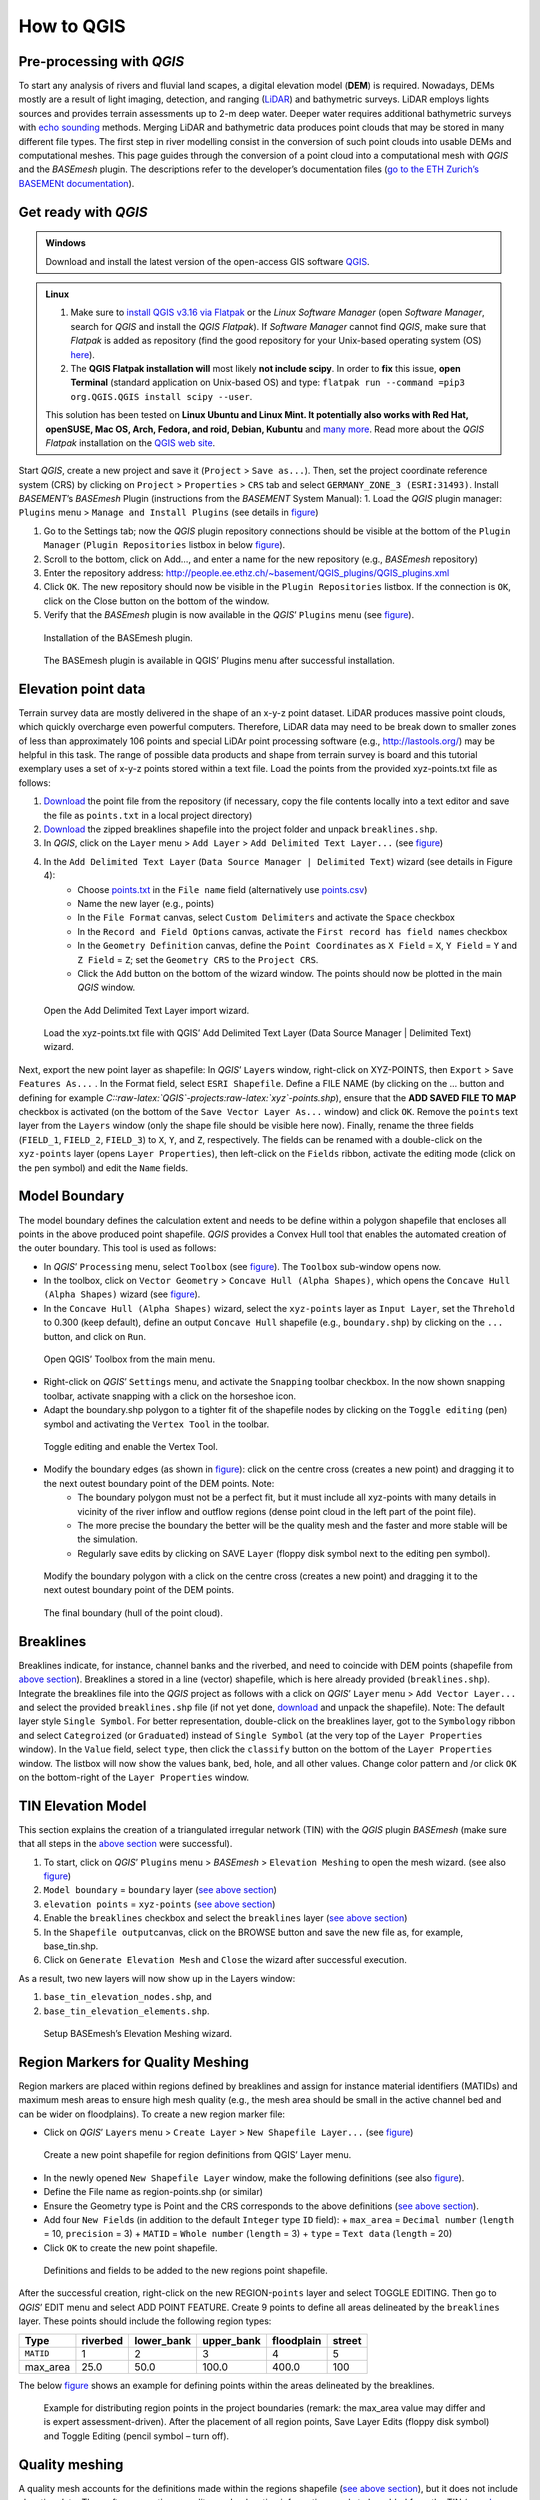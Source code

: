How to QGIS
===========

Pre-processing with *QGIS*
--------------------------

To start any analysis of rivers and fluvial land scapes, a digital elevation model (**DEM**) is required. Nowadays, DEMs mostly are a result of light imaging, detection, and ranging (`LiDAR <https://en.wikipedia.org/wiki/Lidar>`__) and bathymetric surveys. LiDAR employs lights sources and provides terrain assessments up to 2-m deep water. Deeper water requires additional bathymetric surveys with `echo sounding <https://en.wikipedia.org/wiki/Echo_sounding>`__ methods.
Merging LiDAR and bathymetric data produces point clouds that may be stored in many different file types. The first step in river modelling consist in the conversion of such point clouds into usable DEMs and computational meshes. This page guides through the conversion of a point cloud into a computational mesh with *QGIS* and the *BASEmesh* plugin. The descriptions refer to the developer’s documentation files (`go to the ETH Zurich’s BASEMENt documentation <https://basement.ethz.ch/download/documentation/docu3.html>`__).

Get ready with *QGIS*
---------------------

.. admonition:: Windows

   Download and install the latest version of the open-access GIS software `QGIS <https://www.QGIS.org>`__.

.. admonition:: Linux

    (1) Make sure to `install QGIS v3.16 via Flatpak <https://flathub.org/apps/details/org.QGIS.QGIS>`__ or the *Linux* *Software Manager* (open *Software Manager*, search for *QGIS* and install the *QGIS Flatpak*). If *Software Manager* cannot find *QGIS*, make sure that *Flatpak* is added as repository (find the good repository for your Unix-based operating system (OS) `here <https://flatpak.org/setup/>`__).
	
    (2) The **QGIS Flatpak installation will** most likely **not include scipy**. In order to **fix** this issue, **open Terminal** (standard application on Unix-based OS) and type: ``flatpak run --command =pip3 org.QGIS.QGIS install scipy --user``.
	
    This solution has been tested on **Linux Ubuntu and Linux Mint. It potentially also works with Red Hat, openSUSE, Mac OS, Arch, Fedora, and roid, Debian, Kubuntu** and `many more <https://flatpak.org/setup/>`__. Read more about the *QGIS Flatpak* installation on the `QGIS web site <https://QGIS.org/en/site/forusers/alldownloads.html#flatpak>`__.


Start *QGIS*, create a new project and save it (``Project`` > ``Save as...``). Then, set the project coordinate reference system (CRS) by clicking on ``Project`` > ``Properties`` > ``CRS`` tab and select ``GERMANY_ZONE_3 (ESRI:31493)``. Install *BASEMENT*\ ’s *BASEmesh* Plugin (instructions from the *BASEMENT* System Manual): 1. Load the *QGIS* plugin manager: ``Plugins`` menu > ``Manage and Install Plugins`` (see details in `figure <#QGIS-plugins>`__)

1. Go to the Settings tab; now the *QGIS* plugin repository connections should be visible at the bottom of the ``Plugin Manager`` (``Plugin Repositories`` listbox in below `figure <#QGIS-plugins>`__).
2. Scroll to the bottom, click on Add…, and enter a name for the new repository (e.g., *BASEmesh* repository)
3. Enter the repository address: `http://people.ee.ethz.ch/~basement/QGIS_plugins/QGIS_plugins.xml <http://people.ee.ethz.ch/~basement/QGIS_plugins/QGIS_plugins.xml>`__
4. Click ``OK``. The new repository should now be visible in the ``Plugin Repositories`` listbox. If the connection is ``OK``, click on the Close button on the bottom of the window.
5. Verify that the *BASEmesh* plugin is now available in the *QGIS*\ ’ ``Plugins`` menu (see `figure <#QGIS-pluggedin>`__).

.. figure:: ../img/QGIS-plugins.png
    
    Installation of the BASEmesh plugin.
	
.. figure:: ../img/QGIS-pluggedin.png
	
    The BASEmesh plugin is available in QGIS’ Plugins menu after successful installation.

Elevation point data
--------------------

Terrain survey data are mostly delivered in the shape of an x-y-z point dataset. LiDAR produces massive point clouds, which quickly overcharge even powerful computers. Therefore, LiDAR data may need to be break down to smaller zones of less than approximately 106 points and special LiDAr point processing software (e.g., http://lastools.org/) may be helpful in this task. The range of possible data products and shape from terrain survey is board and this tutorial exemplary uses a set of x-y-z points stored within a text file. Load the points from the provided xyz-points.txt file as follows:

1. `Download <https://github.com/hydro-informatics/materials-bm/blob/master/points_raw/points.txt>`__ the point file from the repository (if necessary, copy the file contents locally into a text editor and save the file as    ``points.txt`` in a local project directory)
2. `Download <https://github.com/hydro-informatics/materials-bm/raw/master/breaklines.zip>`__ the zipped breaklines shapefile into the project folder and unpack ``breaklines.shp``.
3. In *QGIS*, click on the ``Layer`` menu > ``Add Layer`` > ``Add Delimited Text Layer...`` (see `figure <#QGIS-add-lyr>`__)
4. In the ``Add Delimited Text Layer`` (``Data Source Manager | Delimited Text``) wizard (see details in Figure 4):  
	-   Choose `points.txt <https://github.com/hydro-informatics/materials-bm/blob/master/points_raw/points.txt>`__ in the ``File name`` field (alternatively use `points.csv <https://github.com/hydro-informatics/materials-bm/blob/master/points_raw/points.csv>`__)	  
	-   Name the new layer (e.g., points)	  
	-   In the ``File Format`` canvas, select ``Custom Delimiters`` and activate the ``Space`` checkbox   
	-   In the ``Record and Field Options`` canvas, activate the ``First record has field names`` checkbox   
	-   In the ``Geometry Definition`` canvas, define the ``Point Coordinates`` as ``X Field`` = ``X``, ``Y Field`` = ``Y`` and ``Z Field`` = ``Z``; set the ``Geometry CRS`` to the ``Project CRS``.	  
	-   Click the ``Add`` button on the bottom of the wizard window. The points should now be plotted in the main *QGIS* window.

.. figure:: ../img/QGIS-add-lyr.png
	
    Open the Add Delimited Text Layer import wizard.

.. figure:: ../img/QGIS-import-pts.png
	
    Load the xyz-points.txt file with QGIS’ Add Delimited Text Layer (Data Source Manager \| Delimited Text) wizard.

Next, export the new point layer as shapefile: In *QGIS*\ ’ ``Layer``\ s window, right-click on XYZ-POINTS, then ``Export`` > ``Save Features As...`` . In the Format field, select ``ESRI Shapefile``. Define a FILE NAME (by clicking on the … button and defining for example *C::raw-latex:`\QGIS`-projects:raw-latex:`\xyz`-points.shp*), ensure that the **ADD SAVED FILE TO MAP** checkbox is activated (on the bottom of the ``Save Vector Layer As...`` window) and click ``OK``. Remove the ``points`` text layer from the ``Layers`` window (only the shape file should be visible here now). Finally, rename the three fields (``FIELD_1``, ``FIELD_2``, ``FIELD_3``) to ``X``, ``Y``, and ``Z``, respectively. The fields can be renamed with a double-click on the ``xyz-points`` layer (opens ``Layer Properties``), then left-click on the ``Fields`` ribbon, activate the editing mode (click on the pen symbol) and edit the ``Name`` fields.

Model Boundary
--------------

The model boundary defines the calculation extent and needs to be define within a polygon shapefile that encloses all points in the above produced point shapefile. *QGIS* provides a Convex Hull tool that enables the automated creation of the outer boundary. This tool is used as follows:

-  In *QGIS*\ ’ ``Processing`` menu, select ``Toolbox`` (see `figure <#QGIS-tbx>`__). The ``Toolbox`` sub-window opens now.
-  In the toolbox, click on ``Vector Geometry`` > ``Concave Hull (Alpha Shapes)``, which opens the ``Concave Hull (Alpha Shapes)`` wizard (see `figure <#QGIS-chull>`__).
-  In the ``Concave Hull (Alpha Shapes)`` wizard, select the ``xyz-points`` layer as ``Input Layer``, set the ``Threhold`` to 0.300 (keep default), define an output ``Concave Hull`` shapefile (e.g., ``boundary.shp``) by clicking on the ``...`` button, and click    on ``Run``.

.. figure:: ../img/QGIS-tbx.png
	
    Open QGIS’ Toolbox from the main menu.

.. figure:: ../img/QGIS-chull.png
	:cpation: The Concave Hull (Alpha Shapes) wizard.

-  Right-click on *QGIS*\ ’ ``Settings`` menu, and activate the ``Snapping`` toolbar checkbox. In the now shown snapping toolbar, activate snapping with a click on the horseshoe icon.
-  Adapt the boundary.shp polygon to a tighter fit of the shapefile nodes by clicking on the ``Toggle editing`` (pen) symbol and activating the ``Vertex Tool`` in the toolbar.

.. figure:: ../img/QGIS-mod-feat.png
	
    Toggle editing and enable the Vertex Tool.

-  Modify the boundary edges (as shown in `figure <#QGIS-mod-boundary>`__): click on the centre cross (creates a new point) and dragging it to the next outest boundary point of the DEM points. Note:  
	-   The boundary polygon must not be a perfect fit, but it must include all xyz-points with many details in vicinity of the river inflow and outflow regions (dense point cloud in the left part of the point file).	  
	-   The more precise the boundary the better will be the quality mesh and the faster and more stable will be the simulation.	  
	-   Regularly save edits by clicking on SAVE ``Layer`` (floppy disk symbol next to the editing pen symbol).

.. figure:: ../img/QGIS-mod-boundary.png
	
    Modify the boundary polygon with a click on the centre cross (creates a new point) and dragging it to the next outest boundary point of the DEM points.

.. figure:: ../img/QGIS-fin-boundary.png
	
    The final boundary (hull of the point cloud).

Breaklines
----------

Breaklines indicate, for instance, channel banks and the riverbed, and need to coincide with DEM points (shapefile from `above section <#epd>`__). Breaklines a stored in a line (vector) shapefile, which is here already provided (``breaklines.shp``). Integrate the breaklines file into the *QGIS* project as follows with a click on *QGIS*\ ’ ``Layer`` menu > ``Add Vector Layer...`` and select the provided ``breaklines.shp`` file (if not yet done, `download <https://github.com/hydro-informatics/materials-bm/raw/master/breaklines.zip>`__ and unpack the shapefile). Note: The default layer style ``Single Symbol``. For better representation, double-click on the breaklines layer, got to the ``Symbology`` ribbon and select ``Categroized`` (or ``Graduated``) instead of ``Single Symbol`` (at the very top of the ``Layer Properties`` window). In the ``Value`` field, select ``type``, then click the ``classify`` button on the bottom of the ``Layer Properties`` window. The listbox will now show the values bank, bed, hole, and all other values. Change color pattern and /or click ``OK`` on the bottom-right of the ``Layer Properties`` window.

TIN Elevation Model
-------------------

This section explains the creation of a triangulated irregular network (TIN) with the *QGIS* plugin *BASEmesh* (make sure that all steps in the `above section <#start-QGIS>`__ were successful).

1. To start, click on *QGIS*\ ’ ``Plugins`` menu > *BASEmesh* > ``Elevation Meshing`` to open the mesh wizard. (see also `figure <#QGIS-exp-tin>`__)
2. ``Model boundary`` = ``boundary`` layer (`see above    section <#boundary>`__)
3. ``elevation points`` = ``xyz-points`` (`see above section <#epd>`__)
4. Enable the ``breaklines`` checkbox and select the ``breaklines``    layer (`see above section <#breaklines>`__)
5. In the ``Shapefile output``\ canvas, click on the BROWSE button and save the new file as, for example, base_tin.shp.
6. Click on ``Generate Elevation Mesh`` and ``Close`` the wizard after successful execution.

As a result, two new layers will now show up in the Layers window: 

1. ``base_tin_elevation_nodes.shp``, and 
2. ``base_tin_elevation_elements.shp``.

.. figure:: ../img/QGIS-exp-tin.png
	
    Setup BASEmesh’s Elevation Meshing wizard.

Region Markers for Quality Meshing
----------------------------------

Region markers are placed within regions defined by breaklines and assign for instance material identifiers (MATIDs) and maximum mesh areas to ensure high mesh quality (e.g., the mesh area should be small in the active channel bed and can be wider on floodplains). To create a new region marker file:

-  Click on *QGIS*\ ’ ``Layers`` menu > ``Create Layer`` > ``New Shapefile Layer...`` (see `figure <#QGIS-new-lyr>`__)

.. figure:: ../img/QGIS-new-lyr.png
	
    Create a new point shapefile for region definitions from QGIS’ Layer menu.

-  In the newly opened ``New Shapefile Layer`` window, make the following definitions (see also `figure <#QGIS-reg-lyr>`__).
  
-   Define the File name as region-points.shp (or similar)  
-   Ensure the Geometry type is Point and the CRS corresponds to the above definitions (`see above section <#start-QGIS>`__).  
-   Add four ``New Field``\ s (in addition to the default ``Integer`` type ``ID`` field): + ``max_area`` = ``Decimal number`` (``length`` = 10, ``precision`` = 3) + ``MATID`` = ``Whole number`` (``length`` = 3) + ``type`` = ``Text data`` (``length`` = 20)
-  Click ``OK`` to create the new point shapefile.

.. figure:: ../img/QGIS-reg-lyr.png
	
    Definitions and fields to be added to the new regions point shapefile.

After the successful creation, right-click on the new REGION-``points`` layer and select TOGGLE EDITING. Then go to *QGIS*\’ EDIT menu and select ADD POINT FEATURE. Create 9 points to define all areas delineated by the ``breaklines`` layer. These points should include the following region types:

========= ======== ========== ========== ========== ======
Type      riverbed lower_bank upper_bank floodplain street 
========= ======== ========== ========== ========== ======
``MATID`` 1        2          3          4          5
max_area  25.0     50.0       100.0      400.0      100
========= ======== ========== ========== ========== ======

The below `figure <#QGIS-reg-pts>`__ shows an example for defining points within the areas delineated by the breaklines.

.. figure:: ../img/QGIS-reg-pts.png
	
    Example for distributing region points in the project boundaries (remark: the max_area value may differ and is expert assessment-driven). After the placement of all region points, Save Layer Edits (floppy disk symbol) and Toggle Editing (pencil symbol – turn off).

Quality meshing
---------------

A quality mesh accounts for the definitions made within the regions shapefile (`see above section <#regions>`__), but it does not include elevation data. Thus, after generating a quality mesh, elevation information needs to be added from the TIN (`see above section <#tin>`__). This section first explains the `generation of a quality mesh <qualm-gen>`__ and then the `insertion of elevation data <#qualm-interp>`__).

Quality mesh generation
~~~~~~~~~~~~~~~~~~~~~~~

In *QGIS*\ ’ ``Plugins`` menu, click on *BASEmesh* > QUALITY MESHING to open the Quality meshing wizard. Make the following settings in the window (see also `figure <#QGIS-qualm>`__):

1. ``Model boundary`` = ``boundary`` (`see above section <#boundary>`__)
2. ``breaklines`` = ``breaklines`` (`see above section <#breaklines>`__)
3. ``Regions`` = ``regions-points`` (`see above section <#regions>`__)
   and activate all checkboxes 4. In the ``Shapefile output`` canvas, click on the ``browse`` button to    define the output mesh as (for example) ``base_qualitymesh.shp`` 
.. image:: ../img/QGIS-qualm.png
   :alt: bm-13

   
    BASEmesh’s Quality Meshing wizard.

Quality meshing may take time. After successful mesh generation the files ``base_qualitymesh_qualityNodes.shp`` and ``base_qualitymesh_qualityElements.shp`` are generated. Finally, click ``Close``.

Elevation data interpolation on a quality mesh
~~~~~~~~~~~~~~~~~~~~~~~~~~~~~~~~~~~~~~~~~~~~~~

*BASEmesh*\ ’s ``Interpolation`` wizard projects elevation data onto the quality mesh by interpolation from a TIN. Make sure to check (show) the ``base_qualitymesh_qualityNodes`` and ``base_qualitymesh_qualityElements`` from the last step, and ``base_tin_elevation_nodes.shp`` and ```base_tin_elevation_elements.shp`` <#tin>`__. Then, open *BASEmesh*\ ’s ``Interpolation`` wizard (*QGIS* ``Plugins`` menu > *BASEmesh* > ``Interpolation``) and (see also `figure <#QGIS-qualm-interp>`__): 

1. In the ``Quality Mesh`` canvas, select ``base_qualitymesh_qualityNodes`` 
2. In the ``Elevation Data`` canvas, activate the ``Elevation Mesh`` checkbox and select ``base_tin_elevation_nodes.shp`` and ```base_tin_elevation_elements.shp`` <#tin>`__ 
3. In the ``Shapefile output`` canvas, define the output file as finalmesh.shp. 
4. Click ``Interpolate elevations`` (may take a while) After successful execution, the new layer finalmesh_Interpolated_nodes_elevMesh.shp will be created. Click Close to close the Interpolation wizard.

.. figure:: ../img/QGIS-qualm-interp.png
	
    BASEmesh’s Interpolation wizard and setup.

Verify quality mesh elevation 
~~~~~~~~~~~~~~~~~~~~~~~~~~~~~

After the elevation interpolation, verify that elevations were correctly assigned. To identify potential outliers double-click on the new ``finalmesh_interpolated_Nodes_elevMesh`` and go to the ``Symbology`` ribbon. Select ``Graduated`` at the very top of the window (instead of ``Single Symbol``), set the ``Value`` to Z, METHOD to COLOR, choose a color ramp, and click on the ``classify`` bottom (lower part of the window). Click on ``Apply`` and ``OK`` to close the ``Symbology`` window. The below `figure <#QGIS-verify-qualm>`__ shows an example of interpolated mesh, with some irregularities (red points). The irregularities are caused by local imprecision of breaklines (line end points do not coincide with the ```xyz-points.shp`` <#epd>`__). Also some points of the `boundary <#boundary>`__ do not correspond the ``xyz-points.shp``. If such irregularities occur, zoom at the red points (irregularities) and ensure that the breakline and boundary nodes all exactly coincide with those stored in ``xyz-points.shp``. When all nodes are corrected, repeat all steps from the `TIN generation <#tin>`__ onward.

.. figure:: ../img/QGIS-verify-qualm.png
	
    Verify elevation interpolation using graduated color ramps. In this example, the red colored points indicated irregularities in the mesh.

Export to 2dm
-------------

To run *BASEMENT*, the mesh needs to be exported in 2dm format.
*BASEmesh*\ ’s ``Export Mesh`` wizard (*QGIS* ``Plugins`` menu >
*BASEmesh* > ``Export Mesh``) does the job with the following settings (see also below `figure <#QGIS-exp-mesh>`__: Export of the mesh to 2dm format with *BASEmesh*\ ’s ``Export Mesh`` wizard.): 

1. Select the checkbox 2D MESH ``Export``
2. Mesh elements = ``base_qualitymesh_quality_elementy.shp`` (`see above <#qualm-interp>`__) with ``Material ID field`` = ``MATID``
3. Mesh nodes = ``finalmesh_interpolated_nodes_elevmesh.shp`` (`see above <#qualm>`__) with ``Elevation field`` =\ ``Z`` 
4. In the ``Mesh output`` canvas, click on the ``Browse`` button and select an export mesh directory and name (e.g., ``finalmesh.2dm``). 
5. Click on ``Export Mesh`` (may take a while) and ``Close`` the wizard afterwards.

.. figure:: ../img/QGIS-exp-mesh.png
	
    Export of the mesh to 2dm format with BASEmesh’s Export Mesh wizard.

In order to work with *BASEMENT* v3.x, the .2dm file requires a couple of adaptations. Open the produced finalmesh.2dm in a text editor software (right-click and , for example, edit with `Notepad++ <hy_others.html#npp>`__) and :

-  At the top, insert the following line at line No. 2:
   ``NUM_MATERIALS_PER_ELEM 1``
   
.. figure:: ../img/mod-2dm.png   
   :alt: basement model 2d
   
    Modification of the upper part of the .2dm file.

-  At the bottom of the file, add the node string definitions for the inflow and outflow boundary. Enter the following 2 new lines (where *ndi* and *ndj* represent the *Inflow* and *Outflow* nodes, respectively, of    `finalmesh_interpolatedNodes_elevMesh.shp <#qualm-interp>`__):
  
	-   *NS[SPACE][SPACE]nd1[SPACE]nd2[SPACE]ndi[SPACE]ndn[SPACE]Inflow*   
	-   *NS[SPACE][SPACE]nd1[SPACE]nd2[SPACE]ndj[SPACE]ndm[SPACE]Outflow* 
	
.. tip::
   To **identify** the **node IDs** open *QGIS* use **BASEmesh\ ’s Stringdef** wizard (from *BASEMENT* v2.8 user manual - read more below).
  
-   *Stringdef* identifies points that have a non-empty ``stringdef``-field (i.e., all nodes that are located exactly on that line) and writes them into a text file (*BASEMENT*-like ``stringdef`` block). The content of the ``stringdef``-field represents the ``stringdef`` name.
  
-   In order to identify the node ids on the inflow and outflow boundary lines, select the final mesh nodes in the *Mesh Nodes* dialogue, select the provided `breaklines shapefile <https://github.com/hydro-informatics/materials-bm/raw/master/breaklines.zip>`__ in the *Breaklines* dialogue and select *stringdef* from the dropdown menu.
  
-   In the *Textfile OUTPUT* dialogue, select an output text file (e.g., ``C:/temp/stringdef-breaklines.txt``) and click on **Find node IDs** 

.. figure:: ../img/QGIS-stringdef.png
    
    BASEmesh’s Stringdef tool.
  
-   The *Stringdef* tool now has generated ``stringdef``\ s in upstream-looking right direction (note: to create new boundaries, the lines need to be drawn from the left riverbank to the right riverbank).
  
-   Open the resulting text file (``C:/temp/stringdef-breaklines.txt`` in the above example) and copy the node list to the bottom of *finalmesh.2dm* with the above-shown format (i.e., start with *NS*, followed by two SPACEs, then the node IDs *ndi/j * separated by on SPACE, then *Inflow* and *Outflow*, respectively). *Note: The node IDs my vary from those shown in the figure(s).* 
	  
.. figure:: ../img/QGIS-stringdef-out.png
   :alt: basement stringdef
   
    The output of BASEmesh’s Stringdef tool: Node IDs of the Inflow and Outflow boundaries.

-  Finally, the bottom of the finalmesh.2dm (text editor) should look like this in the text editor (node ``ID``\ s may vary from those in the screenshot): 

.. figure:: ../img/mod-2dm-bottom.png
   	
    Modification of the bottom part of the .2dm file.

Congratulations, you finished meshing!
